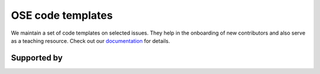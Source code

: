 .. |logo| image:: https://raw.githubusercontent.com/OpenSourceEconomics/ose-corporate-design/master/logos/OSE_logo_no_type_RGB.svg
  :width: 4 %

|logo| OSE code templates
==================

We maintain a set of code templates on selected issues. They help in the onboarding of new contributors and also serve as a teaching resource. Check out our `documentation  <https://ose-code-templates.readthedocs.io/en/latest/?badge=latest>`_ for details. 

Supported by
------------

.. image:: https://raw.githubusercontent.com/OpenSourceEconomics/ose-corporate-design/master/logos/OSE_logo_RGB.svg
    :width: 22 %
    :target: https://github.com/OpenSourceEconomics

